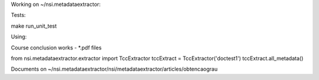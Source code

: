 Working on ~/nsi.metadataextractor:

Tests:

make run_unit_test

Using:

Course conclusion works - *.pdf files

from nsi.metadataextractor.extractor import TccExtractor
tccExtract = TccExtractor('doctest1')
tccExtract.all_metadata()

Documents on ~/nsi.metadataextractor/nsi/metadataextractor/articles/obtencaograu
